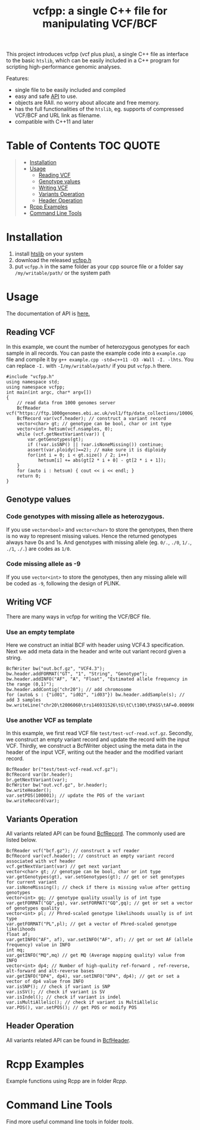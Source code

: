 #+TITLE: vcfpp: a single C++ file for manipulating VCF/BCF

[[https://github.com/Zilong-Li/vcfpp/actions/workflows/linux.yml/badge.svg]]
[[https://github.com/Zilong-Li/vcfpp/actions/workflows/mac.yml/badge.svg]]
[[https://zilongli.org/proj/vcfpp/index.html][https://img.shields.io/badge/Documentation-latest-blue.svg]]
[[https://github.com/Zilong-Li/vcfpp/releases/latest][https://img.shields.io/github/v/release/Zilong-Li/vcfpp.svg]]
[[https://img.shields.io/github/license/Zilong-Li/vcfpp?style=plastic.svg]]

This project introduces vcfpp (vcf plus plus), a single C++ file as interface to the basic =htslib=, which can be easily included in a C++ program
for scripting high-performance genomic analyses.

Features:
- single file to be easily included and compiled
- easy and safe [[https://zilongli.org/proj/vcfpp/index.html][API]] to use.
- objects are RAII. no worry about allocate and free memory.
- has the full functionalities of the =htslib=, eg. supports of compressed VCF/BCF and URL link as filename.
- compatible with C++11 and later

* Table of Contents :TOC:QUOTE:
#+BEGIN_QUOTE
- [[#installation][Installation]]
- [[#usage][Usage]]
  - [[#reading-vcf][Reading VCF]]
  - [[#genotype-values][Genotype values]]
  - [[#writing-vcf][Writing VCF]]
  - [[#variants-operation][Variants Operation]]
  - [[#header-operation][Header Operation]]
- [[#rcpp-examples][Rcpp Examples]]
- [[#command-line-tools][Command Line Tools]]
#+END_QUOTE

* Installation

1. install [[https://github.com/samtools/htslib][htslib]] on your system
2. download the released [[https://github.com/Zilong-Li/vcfpp/releases/latest][vcfpp.h]]
3. put =vcfpp.h= in the same folder as your cpp source file or a folder say =/my/writable/path/= or the system path
 
* Usage

The documentation of API is [[https://zilongli.org/proj/vcfpp/index.html][here.]]

** Reading VCF

In this example, we count the number of heterozygous genotypes for each
sample in all records. You can paste the example code into a
=example.cpp= file and compile it by =g++ example.cpp -std=c++11 -O3 -Wall -I. -lhts=.
You can replace =-I.= with =-I/my/writable/path/= if you put =vcfpp.h= there.

#+begin_src C++
#include "vcfpp.h"
using namespace std;
using namespace vcfpp;
int main(int argc, char* argv[])
{
    // read data from 1000 genomes server
    BcfReader vcf("https://ftp.1000genomes.ebi.ac.uk/vol1/ftp/data_collections/1000G_2504_high_coverage/working/20220422_3202_phased_SNV_INDEL_SV/1kGP_high_coverage_Illumina.chr21.filtered.SNV_INDEL_SV_phased_panel.vcf.gz");
    BcfRecord var(vcf.header); // construct a variant record
    vector<char> gt; // genotype can be bool, char or int type
    vector<int> hetsum(vcf.nsamples, 0);
    while (vcf.getNextVariant(var)) {
        var.getGenotypes(gt);
        if (!var.isSNP() || !var.isNoneMissing()) continue; 
        assert(var.ploidy()==2); // make sure it is diploidy
        for(int i = 0; i < gt.size() / 2; i++) 
            hetsum[i] += abs(gt[2 * i + 0] - gt[2 * i + 1]);
    }
    for (auto i : hetsum) { cout << i << endl; }
    return 0;
}
#+end_src

** Genotype values
*** Code genotypes with missing allele as heterozygous.

If you use =vector<bool>= and =vector<char>= to store the genotypes, then
there is no way to represent missing values. Hence the returned
genotypes always have 0s and 1s. And genotypes with missing allele
(eg. =0/.=, =./0=, =1/.=, =./1=, =./.=) are codes as =1/0=.

*** Code missing allele as -9

If you use =vector<int>= to store the genotypes, then any missing allele
will be coded as =-9=, following the design of PLINK.

** Writing VCF

There are many ways in vcfpp for writing the VCF/BCF file.

*** Use an empty template

Here we construct an initial BCF with header using VCF4.3
specification. Next we add meta data in the header and write out
variant record given a string.

#+begin_src C++
BcfWriter bw("out.bcf.gz", "VCF4.3");
bw.header.addFORMAT("GT", "1", "String", "Genotype");
bw.header.addINFO("AF", "A", "Float", "Estimated allele frequency in the range (0,1)");
bw.header.addContig("chr20"); // add chromosome
for (auto& s : {"id01", "id02", "id03"}) bw.header.addSample(s); // add 3 samples
bw.writeLine("chr20\t2006060\trs146931526\tG\tC\t100\tPASS\tAF=0.000998403\tGT\t1|0\t1|1\t0|0");
#+end_src

*** Use another VCF as template

In this example, we first read VCF file
=test/test-vcf-read.vcf.gz=. Secondly, we construct an empty variant record
and update the record with the input VCF. Thirdly, we construct a
BcfWriter object using the meta data in the header of the input VCF,
writing out the header and the modified variant record.

#+begin_src C++
BcfReader br("test/test-vcf-read.vcf.gz");
BcfRecord var(br.header);
br.getNextVariant(var);
BcfWriter bw("out.vcf.gz", br.header);
bw.writeHeader();
var.setPOS(100001); // update the POS of the variant
bw.writeRecord(var);
#+end_src

** Variants Operation

All variants related API can be found [[https://zilongli.org/proj/vcfpp/classvcfpp_1_1_bcf_record][BcfRecord]]. The commonly used are listed below.

#+begin_src C++
BcfReader vcf("bcf.gz"); // construct a vcf reader
BcfRecord var(vcf.header); // construct an empty variant record associated with vcf header
vcf.getNextVariant(var) // get next variant
vector<char> gt; // genotype can be bool, char or int type
var.getGenotypes(gt), var.setGenotypes(gt); // get or set genotypes for current variant
var.isNoneMissing(); // check if there is missing value after getting genotypes
vector<int> gq; // genotype quality usually is of int type
var.getFORMAT("GQ",gq), var.setFORMAT("GQ",gq); // get or set a vector of genotypes quality 
vector<int> pl; // Phred-scaled genotype likelihoods usually is of int type
var.getFORMAT("PL",pl); // get a vector of Phred-scaled genotype likelihoods
float af;
var.getINFO("AF", af), var.setINFO("AF", af); // get or set AF (allele frequency) value in INFO
int mq;
var.getINFO("MQ",mq) // get MQ (Average mapping quality) value from INFO
vector<int> dp4; // Number of high-quality ref-forward , ref-reverse, alt-forward and alt-reverse bases
var.getINFO("DP4", dp4), var.setINFO("DP4", dp4); // get or set a vector of dp4 value from INFO
var.isSNP(); // check if variant is SNP
var.isSV(); // check if variant is SV
var.isIndel(); // check if variant is indel
var.isMultiAllelic(); // check if variant is MultiAllelic
var.POS(), var.setPOS(); // get POS or modify POS
#+end_src

** Header Operation

All variants related API can be found in [[https://zilongli.org/proj/vcfpp/classvcfpp_1_1_bcf_header][BcfHeader]].

* Rcpp Examples

Example functions using Rcpp are in folder [[Rcpp]].

* Command Line Tools

Find more useful command line tools in folder [[tools]].

